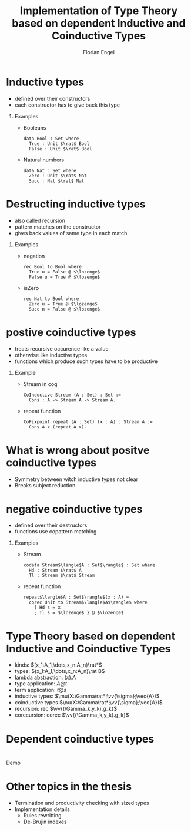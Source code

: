 #+TITLE: Implementation of Type Theory based on dependent Inductive and Coinductive Types
#+AUTHOR: Florian Engel
#+OPTIONS: toc:nil
#+options: H:1
#+latex_class: beamer
#+columns: %45ITEM %10BEAMER_env(Env) %10BEAMER_act(Act) %4BEAMER_col(Col) %8BEAMER_opt(Opt)
#+beamer_theme: default
#+beamer_color_theme:
#+beamer_font_theme:
#+beamer_inner_theme:
#+beamer_outer_theme:
#+beamer_header: \input{headerSlides}

* Inductive types
  + defined over their constructors
  + each constructor has to give back this type
** Examples
   + Booleans
     #+begin_example
     data Bool : Set where
       True : Unit $\rat$ Bool
       False : Unit $\rat$ Bool
     #+end_example
   + Natural numbers
     #+begin_example
     data Nat : Set where
       Zero : Unit $\rat$ Nat
       Succ : Nat $\rat$ Nat
     #+end_example
* Destructing inductive types
  + also called recursion
  + pattern matches on the constructor
  + gives back values of same type in each match
** Examples
   + negation
     #+begin_example
     rec Bool to Bool where
       True u = False @ $\lozenge$
       False u = True @ $\lozenge$
     #+end_example
   + isZero
     #+begin_example
     rec Nat to Bool where
       Zero u = True @ $\lozenge$
       Succ n = False @ $\lozenge$ 
     #+end_example
* postive coinductive types
  + treats recursive occurence like a value
  + otherwise like inductive types
  + functions which produce such types have to be productive
** Example
   + Stream in coq
     #+begin_src coq
       CoInductive Stream (A : Set) : Set :=
         Cons : A -> Stream A -> Stream A.
     #+end_src
   + repeat function
     #+begin_src coq
       CoFixpoint repeat (A : Set) (x : A) : Stream A :=
         Cons A x (repeat A x).
     #+end_src
* What is wrong about positve coinductive types
  + Symmetry between witch inductive types not clear
  + Breaks subject reduction
  
* negative coinductive types
  + defined over their destructors
  + functions use copattern matching
** Examples
   + Stream
     #+begin_example
     codata Stream$\langle$A : Set$\rangle$ : Set where
       Hd : Stream $\rat$ A
       Tl : Stream $\rat$ Stream
     #+end_example
   + repeat function
     #+begin_example
     repeat$\langle$A : Set$\rangle$(x : A) =
       corec Unit to Stream$\langle$A$\rangle$ where
         { Hd s = x
         ; Tl s = $\lozenge$ } @ $\lozenge$
     #+end_example

* Type Theory based on dependent Inductive and Coinductive Types
  + kinds: $(x_1:A_1,\dots,x_n:A_n)\rat*$
  + types: $(x_1:A_1,\dots,x_n:A_n)\rat B$
  + lambda abstraction: $(x).A$
  + type application: $A@t$
  + term application: $t@s$
  + inductive types: $\mu(X:\Gamma\rat*;\vv{\sigma};\vec{A})$
  + coinductive types $\nu(X:\Gamma\rat*;\vv{\sigma};\vec{A})$
  + recursion: rec $\vv{(\Gamma_k,y_k).g_k}$
  + corecursion: corec $\vv{(\Gamma_k,y_k).g_k}$

* Dependent coinductive types
  
* 
  #+begin_center
  \Huge Demo
  #+end_center

* Other topics in the thesis
+ Termination and productivity checking with sized types
+ Implementation details
  + Rules rewritting
  + De-Brujin indexes
